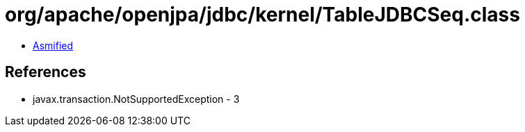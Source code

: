 = org/apache/openjpa/jdbc/kernel/TableJDBCSeq.class

 - link:TableJDBCSeq-asmified.java[Asmified]

== References

 - javax.transaction.NotSupportedException - 3
